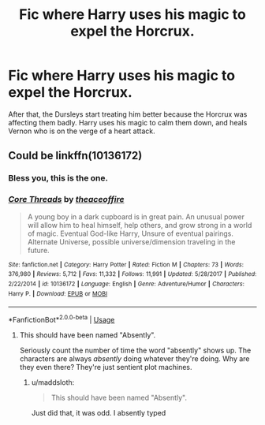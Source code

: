 #+TITLE: Fic where Harry uses his magic to expel the Horcrux.

* Fic where Harry uses his magic to expel the Horcrux.
:PROPERTIES:
:Author: KevMan18
:Score: 1
:DateUnix: 1591302874.0
:DateShort: 2020-Jun-05
:FlairText: What's That Fic?
:END:
After that, the Dursleys start treating him better because the Horcrux was affecting them badly. Harry uses his magic to calm them down, and heals Vernon who is on the verge of a heart attack.


** Could be linkffn(10136172)
:PROPERTIES:
:Author: black9light
:Score: 2
:DateUnix: 1591330483.0
:DateShort: 2020-Jun-05
:END:

*** Bless you, this is the one.
:PROPERTIES:
:Author: KevMan18
:Score: 2
:DateUnix: 1591353703.0
:DateShort: 2020-Jun-05
:END:


*** [[https://www.fanfiction.net/s/10136172/1/][*/Core Threads/*]] by [[https://www.fanfiction.net/u/4665282/theaceoffire][/theaceoffire/]]

#+begin_quote
  A young boy in a dark cupboard is in great pain. An unusual power will allow him to heal himself, help others, and grow strong in a world of magic. Eventual God-like Harry, Unsure of eventual pairings. Alternate Universe, possible universe/dimension traveling in the future.
#+end_quote

^{/Site/:} ^{fanfiction.net} ^{*|*} ^{/Category/:} ^{Harry} ^{Potter} ^{*|*} ^{/Rated/:} ^{Fiction} ^{M} ^{*|*} ^{/Chapters/:} ^{73} ^{*|*} ^{/Words/:} ^{376,980} ^{*|*} ^{/Reviews/:} ^{5,712} ^{*|*} ^{/Favs/:} ^{11,332} ^{*|*} ^{/Follows/:} ^{11,991} ^{*|*} ^{/Updated/:} ^{5/28/2017} ^{*|*} ^{/Published/:} ^{2/22/2014} ^{*|*} ^{/id/:} ^{10136172} ^{*|*} ^{/Language/:} ^{English} ^{*|*} ^{/Genre/:} ^{Adventure/Humor} ^{*|*} ^{/Characters/:} ^{Harry} ^{P.} ^{*|*} ^{/Download/:} ^{[[http://www.ff2ebook.com/old/ffn-bot/index.php?id=10136172&source=ff&filetype=epub][EPUB]]} ^{or} ^{[[http://www.ff2ebook.com/old/ffn-bot/index.php?id=10136172&source=ff&filetype=mobi][MOBI]]}

--------------

*FanfictionBot*^{2.0.0-beta} | [[https://github.com/tusing/reddit-ffn-bot/wiki/Usage][Usage]]
:PROPERTIES:
:Author: FanfictionBot
:Score: 1
:DateUnix: 1591330495.0
:DateShort: 2020-Jun-05
:END:

**** This should have been named "Absently".

Seriously count the number of time the word "absently" shows up. The characters are always /absently/ doing whatever they're doing. Why are they even there? They're just sentient plot machines.
:PROPERTIES:
:Author: SuperFartmeister
:Score: 2
:DateUnix: 1591339436.0
:DateShort: 2020-Jun-05
:END:

***** u/maddsloth:
#+begin_quote
  This should have been named "Absently".
#+end_quote

Just did that, it was odd. I absently typed
:PROPERTIES:
:Author: maddsloth
:Score: 2
:DateUnix: 1591345714.0
:DateShort: 2020-Jun-05
:END:
